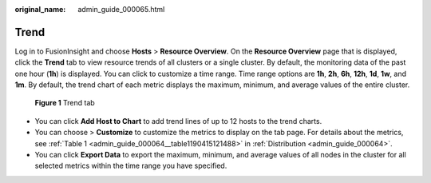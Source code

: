 :original_name: admin_guide_000065.html

.. _admin_guide_000065:

Trend
=====

Log in to FusionInsight and choose **Hosts** > **Resource Overview**. On the **Resource Overview** page that is displayed, click the **Trend** tab to view resource trends of all clusters or a single cluster. By default, the monitoring data of the past one hour (**1h**) is displayed. You can click |image1| to customize a time range. Time range options are **1h**, **2h**, **6h**, **12h**, **1d**, **1w**, and **1m**. By default, the trend chart of each metric displays the maximum, minimum, and average values of the entire cluster.


.. figure:: /_static/images/en-us_image_0000001370061921.png
   :alt: **Figure 1** Trend tab

   **Figure 1** Trend tab

-  You can click **Add Host to Chart** to add trend lines of up to 12 hosts to the trend charts.
-  You can choose |image2| > **Customize** to customize the metrics to display on the tab page. For details about the metrics, see :ref:`Table 1 <admin_guide_000064__table1190415121488>` in :ref:`Distribution <admin_guide_000064>`.
-  You can click **Export Data** to export the maximum, minimum, and average values of all nodes in the cluster for all selected metrics within the time range you have specified.

.. |image1| image:: /_static/images/en-us_image_0000001369965785.png
.. |image2| image:: /_static/images/en-us_image_0263899424.png
